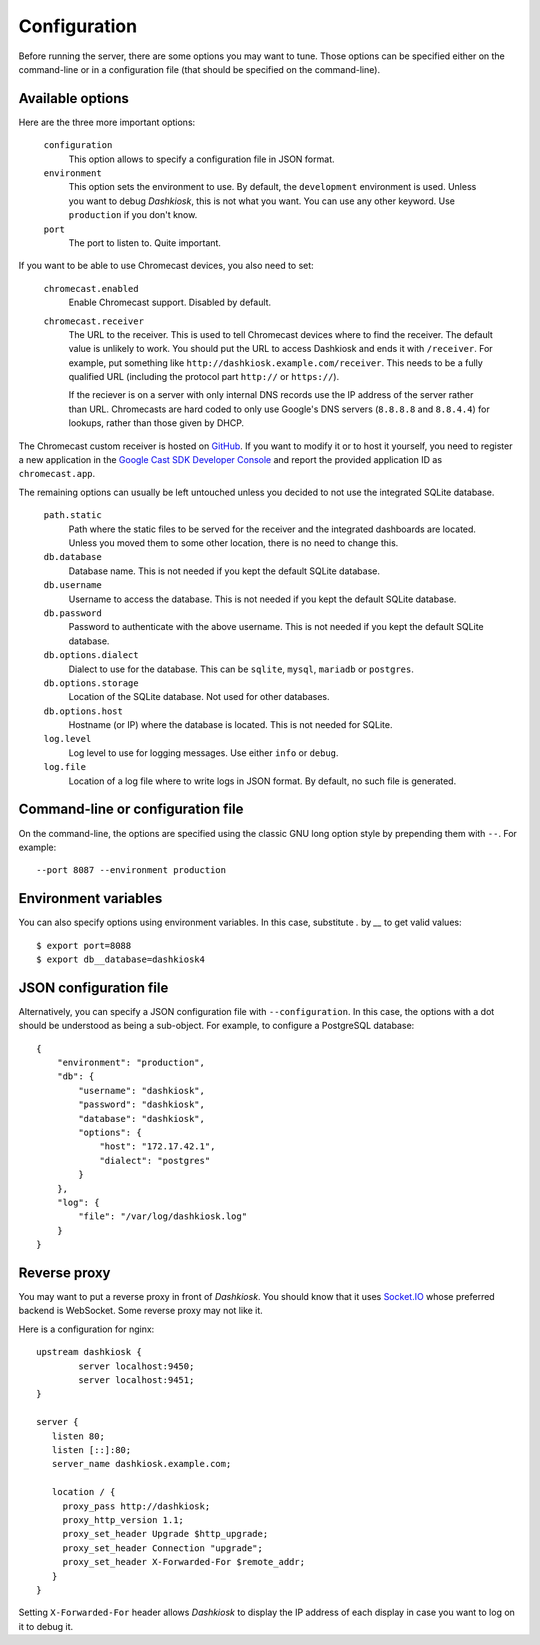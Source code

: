 Configuration
=============

Before running the server, there are some options you may want to
tune. Those options can be specified either on the command-line or in
a configuration file (that should be specified on the command-line).

.. _options:

Available options
-----------------

Here are the three more important options:

 ``configuration``
     This option allows to specify a configuration file in JSON format.

 ``environment``
     This option sets the environment to use. By default, the
     ``development`` environment is used. Unless you want to debug
     *Dashkiosk*, this is not what you want. You can use any other
     keyword. Use ``production`` if you don't know.

 ``port``
     The port to listen to. Quite important.

If you want to be able to use Chromecast devices, you also need to set:

  ``chromecast.enabled``
     Enable Chromecast support. Disabled by default.

  ``chromecast.receiver``
     The URL to the receiver. This is used to tell Chromecast devices
     where to find the receiver. The default value is unlikely to
     work. You should put the URL to access Dashkiosk and ends it with
     ``/receiver``. For example, put something like
     ``http://dashkiosk.example.com/receiver``. This needs to be a
     fully qualified URL (including the protocol part ``http://`` or
     ``https://``).
     
     If the reciever is on a server with only internal DNS records
     use the IP address of the server rather than URL. Chromecasts
     are hard coded to only use Google's DNS servers (``8.8.8.8`` and
     ``8.8.4.4``) for lookups, rather than those given by DHCP.

The Chromecast custom receiver is hosted on `GitHub`_. If you want to
modify it or to host it yourself, you need to register a new
application in the `Google Cast SDK Developer Console`_ and report the
provided application ID as ``chromecast.app``.

.. _GitHub: https://vincentbernat.github.io/dashkiosk/chromecast.html
.. _Google Cast SDK Developer Console: https://cast.google.com/publish/#/overview

The remaining options can usually be left untouched unless you decided
to not use the integrated SQLite database.

 ``path.static``
     Path where the static files to be served for the receiver and the
     integrated dashboards are located. Unless you moved them to some
     other location, there is no need to change this.

 ``db.database``
     Database name. This is not needed if you kept the default SQLite database.

 ``db.username``
     Username to access the database. This is not needed if you kept
     the default SQLite database.

 ``db.password``
     Password to authenticate with the above username. This is not needed if
     you kept the default SQLite database.

 ``db.options.dialect``
     Dialect to use for the database. This can be ``sqlite``,
     ``mysql``, ``mariadb`` or ``postgres``.

 ``db.options.storage``
     Location of the SQLite database. Not used for other databases.

 ``db.options.host``
     Hostname (or IP) where the database is located. This is not needed for SQLite.

 ``log.level``
     Log level to use for logging messages. Use either ``info`` or ``debug``.

 ``log.file``
     Location of a log file where to write logs in JSON format. By
     default, no such file is generated.

Command-line or configuration file
----------------------------------

On the command-line, the options are specified using the classic GNU
long option style by prepending them with ``--``. For example::

     --port 8087 --environment production

Environment variables
------------------------

You can also specify options using environment variables. In this
case, substitute `.` by `__` to get valid values::

    $ export port=8088
    $ export db__database=dashkiosk4

JSON configuration file
-----------------------

Alternatively, you can specify a JSON configuration file with
``--configuration``. In this case, the options with a dot should be
understood as being a sub-object. For example, to configure a
PostgreSQL database::

    {
        "environment": "production",
        "db": {
            "username": "dashkiosk",
            "password": "dashkiosk",
            "database": "dashkiosk",
            "options": {
                "host": "172.17.42.1",
                "dialect": "postgres"
            }
        },
        "log": {
            "file": "/var/log/dashkiosk.log"
        }
    }

Reverse proxy
-------------

You may want to put a reverse proxy in front of *Dashkiosk*. You
should know that it uses `Socket.IO`_ whose preferred backend is
WebSocket. Some reverse proxy may not like it.

Here is a configuration for nginx::

    upstream dashkiosk {
            server localhost:9450;
            server localhost:9451;
    }
    
    server {
       listen 80;
       listen [::]:80;
       server_name dashkiosk.example.com;
    
       location / {
         proxy_pass http://dashkiosk;
         proxy_http_version 1.1;
         proxy_set_header Upgrade $http_upgrade;
         proxy_set_header Connection "upgrade";
         proxy_set_header X-Forwarded-For $remote_addr;
       }
    }

Setting ``X-Forwarded-For`` header allows *Dashkiosk* to display the
IP address of each display in case you want to log on it to debug it.

.. _Socket.IO: http://socket.io/
